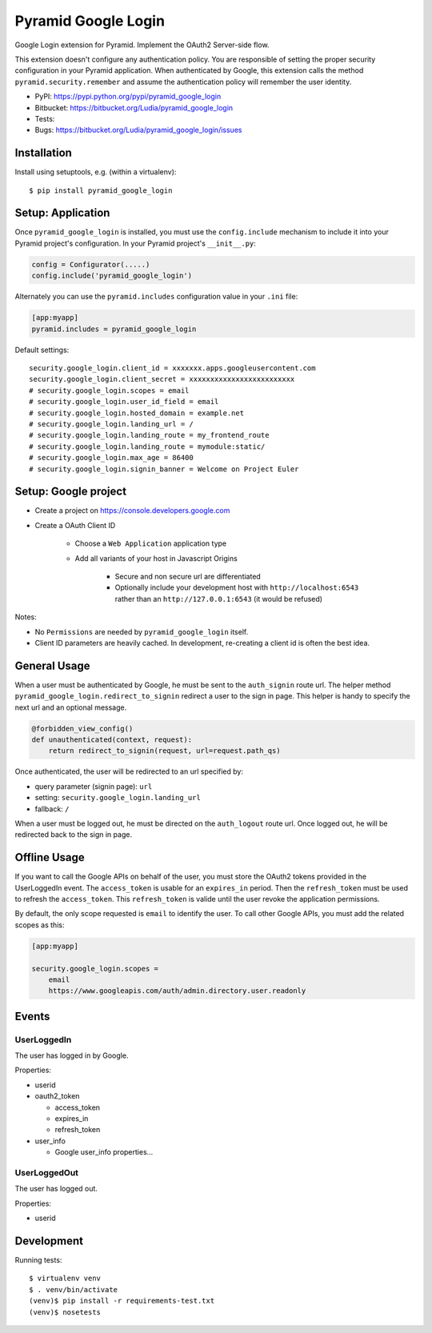 ====================
Pyramid Google Login
====================

Google Login extension for Pyramid. Implement the OAuth2 Server-side flow.

This extension doesn't configure any authentication policy. You are responsible
of setting the proper security configuration in your Pyramid application. When
authenticated by Google, this extension calls the method
``pyramid.security.remember`` and assume the authentication policy will
remember the user identity.

* PyPI: https://pypi.python.org/pypi/pyramid_google_login
* Bitbucket: https://bitbucket.org/Ludia/pyramid_google_login
* Tests: |droneio|
* Bugs: https://bitbucket.org/Ludia/pyramid_google_login/issues

.. |droneio| image::
   https://drone.io/bitbucket.org/Ludia/pyramid_google_login/status.png
   :target: https://drone.io/bitbucket.org/Ludia/pyramid_google_login
   :alt: Tests on drone.io


Installation
============

Install using setuptools, e.g. (within a virtualenv)::

  $ pip install pyramid_google_login


Setup: Application
==================

Once ``pyramid_google_login`` is installed, you must use the ``config.include``
mechanism to include it into your Pyramid project's configuration.  In your
Pyramid project's ``__init__.py``:

.. code-block:: python

   config = Configurator(.....)
   config.include('pyramid_google_login')

Alternately you can use the ``pyramid.includes`` configuration value in your
``.ini`` file:

.. code-block:: ini

   [app:myapp]
   pyramid.includes = pyramid_google_login

Default settings::

   security.google_login.client_id = xxxxxxx.apps.googleusercontent.com
   security.google_login.client_secret = xxxxxxxxxxxxxxxxxxxxxxxxx
   # security.google_login.scopes = email
   # security.google_login.user_id_field = email
   # security.google_login.hosted_domain = example.net
   # security.google_login.landing_url = /
   # security.google_login.landing_route = my_frontend_route
   # security.google_login.landing_route = mymodule:static/
   # security.google_login.max_age = 86400
   # security.google_login.signin_banner = Welcome on Project Euler


Setup: Google project
=====================

- Create a project on https://console.developers.google.com
- Create a OAuth Client ID

   + Choose a ``Web Application`` application type
   + Add all variants of your host in Javascript Origins

      * Secure and non secure url are differentiated
      * Optionally include your development host with
        ``http://localhost:6543`` rather than an ``http://127.0.0.1:6543``
        (it would be refused)

Notes:

- No ``Permissions`` are needed by ``pyramid_google_login`` itself.
- Client ID parameters are heavily cached. In development, re-creating a client
  id is often the best idea.


General Usage
=============

When a user must be authenticated by Google, he must be sent to the
``auth_signin`` route url. The helper method
``pyramid_google_login.redirect_to_signin`` redirect a user to the sign in
page. This helper is handy to specify the next url and an optional message.

.. code-block:: python

   @forbidden_view_config()
   def unauthenticated(context, request):
       return redirect_to_signin(request, url=request.path_qs)

Once authenticated, the user will be redirected to an url specified by:

- query parameter (signin page): ``url``
- setting: ``security.google_login.landing_url``
- fallback: ``/``

When a user must be logged out, he must be directed on the ``auth_logout``
route url. Once logged out, he will be redirected back to the sign in page.


Offline Usage
=============

If you want to call the Google APIs on behalf of the user, you must store the
OAuth2 tokens provided in the UserLoggedIn event. The ``access_token`` is
usable for an ``expires_in`` period. Then the ``refresh_token`` must be used to
refresh the ``access_token``. This ``refresh_token`` is valide until the user
revoke the application permissions.

By default, the only scope requested is ``email`` to identify the user. To call
other Google APIs, you must add the related scopes as this:

.. code-block:: ini

   [app:myapp]

   security.google_login.scopes =
       email
       https://www.googleapis.com/auth/admin.directory.user.readonly


Events
======

UserLoggedIn
------------

The user has logged in by Google.

Properties:

- userid
- oauth2_token

  + access_token
  + expires_in
  + refresh_token

- user_info

  + Google user_info properties...

UserLoggedOut
-------------

The user has logged out.

Properties:

- userid


Development
===========

Running tests::

   $ virtualenv venv
   $ . venv/bin/activate
   (venv)$ pip install -r requirements-test.txt
   (venv)$ nosetests
